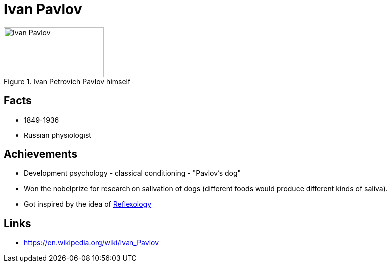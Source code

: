 = Ivan Pavlov

[#img-pavlov]
.Ivan Petrovich Pavlov himself
image::pavlov-ivan.png[Ivan Pavlov,200,100]

== Facts

* 1849-1936
* Russian physiologist

== Achievements

* Development psychology - classical conditioning - "Pavlov's dog"
* Won the nobelprize for research on salivation of dogs (different foods would produce different kinds of saliva).
* Got inspired by the idea of link:/introduction/ch1-background/index.html#sec-reflexology[Reflexology]

== Links

* https://en.wikipedia.org/wiki/Ivan_Pavlov
